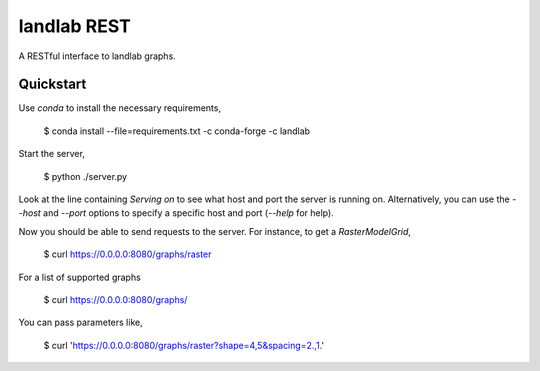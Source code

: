 ============
landlab REST
============

A RESTful interface to landlab graphs.


----------
Quickstart
----------

Use `conda` to install the necessary requirements,

    $ conda install --file=requirements.txt -c conda-forge -c landlab

Start the server,

    $ python ./server.py

Look at the line containing `Serving on` to see what host and port the
server is running on. Alternatively, you can use the `--host` and `--port`
options to specify a specific host and port (`--help` for help).

Now you should be able to send requests to the server. For instance,
to get a `RasterModelGrid`,

    $ curl https://0.0.0.0:8080/graphs/raster

For a list of supported graphs

    $ curl https://0.0.0.0:8080/graphs/

You can pass parameters like,

    $ curl 'https://0.0.0.0:8080/graphs/raster?shape=4,5&spacing=2.,1.'
